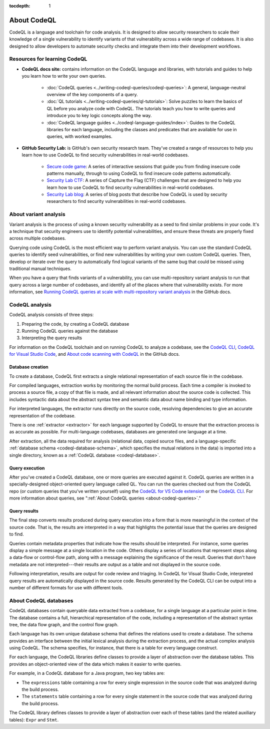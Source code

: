 :tocdepth: 1

.. _about-codeql:

.. meta::
   :description: Introduction to CodeQL, a language and toolchain for code analysis.
   :keywords: CodeQL, code analysis, CodeQL analysis, security vulnerabilities, variant analysis, resources, tutorials, interactive training, GitHub Security Lab, security researchers, CodeQL databases

About CodeQL
============

CodeQL is a language and toolchain for code analysis. It is designed to allow security researchers to scale their knowledge of a single vulnerability to identify variants of that vulnerability across a wide range of codebases. It is also designed to allow developers to automate security checks and integrate them into their development workflows.

Resources for learning CodeQL
-----------------------------

- **CodeQL docs site:** contains information on the CodeQL language and libraries, with tutorials and guides to help you learn how to write your own queries.

   - :doc:`CodeQL queries <../writing-codeql-queries/codeql-queries>`: A general, language-neutral overview of the key components of a query.

   - :doc:`QL tutorials <../writing-codeql-queries/ql-tutorials>`: Solve puzzles to learn the basics of QL before you analyze code with CodeQL. The tutorials teach you how to write queries and introduce you to key logic concepts along the way.

   - :doc:`CodeQL language guides <../codeql-language-guides/index>`: Guides to the CodeQL libraries for each language, including the classes and predicates that are available for use in queries, with worked examples.

- **GitHub Security Lab:** is GitHub's own security research team. They've created a range of resources to help you learn how to use CodeQL to find security vulnerabilities in real-world codebases.

   - `Secure code game <https://github.com/skills/secure-code-game>`__: A series of interactive sessions that guide you from finding insecure code patterns manually, through to using CodeQL to find insecure code patterns automatically.

   - `Security Lab CTF <https://securitylab.github.com/ctf/>`__: A series of Capture the Flag (CTF) challenges that are designed to help you learn how to use CodeQL to find security vulnerabilities in real-world codebases.

   - `Security Lab blog <https://github.blog/tag/github-security-lab/>`__: A series of blog posts that describe how CodeQL is used by security researchers to find security vulnerabilities in real-world codebases.

About variant analysis
----------------------

Variant analysis is the process of using a known security vulnerability as a
seed to find similar problems in your code. It's a technique that security
engineers use to identify potential vulnerabilities, and ensure these threats
are properly fixed across multiple codebases.

Querying code using CodeQL is the most efficient way to perform variant
analysis. You can use the standard CodeQL queries to identify seed
vulnerabilities, or find new vulnerabilities by writing your own custom CodeQL
queries. Then, develop or iterate over the query to automatically find logical
variants of the same bug that could be missed using traditional manual
techniques.

When you have a query that finds variants of a vulnerability, you can use multi-repository variant analysis to run that query across a large number of codebases, and identify all of the places where that vulnerability exists. For more information, see `Running CodeQL queries at scale with multi-repository variant analysis <https://docs.github.com/en/code-security/codeql-for-vs-code/getting-started-with-codeql-for-vs-code/running-codeql-queries-at-scale-with-multi-repository-variant-analysis>`__ in the GitHub docs.

CodeQL analysis
---------------

CodeQL analysis consists of three steps:

#. Preparing the code, by creating a CodeQL database
#. Running CodeQL queries against the database
#. Interpreting the query results

For information on the CodeQL toolchain and on running CodeQL to analyze a codebase, see the `CodeQL CLI <https://docs.github.com/en/code-security/codeql-cli>`__, `CodeQL for Visual Studio Code <https://docs.github.com/en/code-security/codeql-for-vs-code>`__, and `About code scanning with CodeQL <https://docs.github.com/en/code-security/code-scanning/introduction-to-code-scanning/about-code-scanning-with-codeql>`__ in the GitHub docs.

Database creation
~~~~~~~~~~~~~~~~~

To create a database, CodeQL first extracts a single relational representation
of each source file in the codebase.

For compiled languages, extraction works by monitoring the normal build process.
Each time a compiler is invoked to process a source file, a copy of that file is
made, and all relevant information about the source code is collected. This includes
syntactic data about the abstract syntax tree and semantic data about name
binding and type information.

For interpreted languages, the extractor runs directly on the source code,
resolving dependencies to give an accurate representation of the codebase.

There is one :ref:`extractor <extractor>` for each language supported by CodeQL
to ensure that the extraction process is as accurate as possible. For
multi-language codebases, databases are generated one language at a time.

After extraction, all the data required for analysis (relational data, copied
source files, and a language-specific :ref:`database schema
<codeql-database-schema>`, which specifies the mutual relations in the data) is
imported into a single directory, known as a :ref:`CodeQL database
<codeql-database>`.

Query execution
~~~~~~~~~~~~~~~

After you've created a CodeQL database, one or more queries are executed
against it. CodeQL queries are written in a specially-designed object-oriented
query language called QL. You can run the queries checked out from the CodeQL
repo (or custom queries that you've written yourself) using the `CodeQL
for VS Code extension <https://docs.github.com/en/code-security/codeql-for-vs-code/>`__ or the `CodeQL CLI
<https://docs.github.com/en/code-security/codeql-cli>`__. For more information about queries, see ":ref:`About CodeQL queries <about-codeql-queries>`."

.. _interpret-query-results:

Query results
~~~~~~~~~~~~~

The final step converts results produced during query execution into a form that
is more meaningful in the context of the source code. That is, the results are
interpreted in a way that highlights the potential issue that the queries are
designed to find.

Queries contain metadata properties that indicate how the results should be
interpreted. For instance, some queries display a simple message at a single
location in the code. Others display a series of locations that represent steps
along a data-flow or control-flow path, along with a message explaining the
significance of the result. Queries that don't have metadata are not
interpreted---their results are output as a table and not displayed in the source
code.

Following interpretation, results are output for code review and triaging. In
CodeQL for Visual Studio Code, interpreted query results are automatically
displayed in the source code. Results generated by the CodeQL CLI can be output
into a number of different formats for use with different tools.


About CodeQL databases
----------------------

CodeQL databases contain queryable data extracted from a codebase, for a single
language at a particular point in time. The database contains a full,
hierarchical representation of the code, including a representation of the
abstract syntax tree, the data flow graph, and the control flow graph.

Each language has its own unique database schema that defines the relations used
to create a database. The schema provides an interface between the initial
lexical analysis during the extraction process, and the actual complex analysis
using CodeQL. The schema specifies, for instance, that there is a table for
every language construct.

For each language, the CodeQL libraries define classes to provide a layer of
abstraction over the database tables. This provides an object-oriented view of
the data which makes it easier to write queries.

For example, in a CodeQL database for a Java program, two key tables are:

-  The ``expressions`` table containing a row for every single expression in the
   source code that was analyzed during the build process.
-  The ``statements`` table containing a row for every single statement in the
   source code that was analyzed during the build process.

The CodeQL library defines classes to provide a layer of abstraction over each
of these tables (and the related auxiliary tables): ``Expr`` and ``Stmt``.
